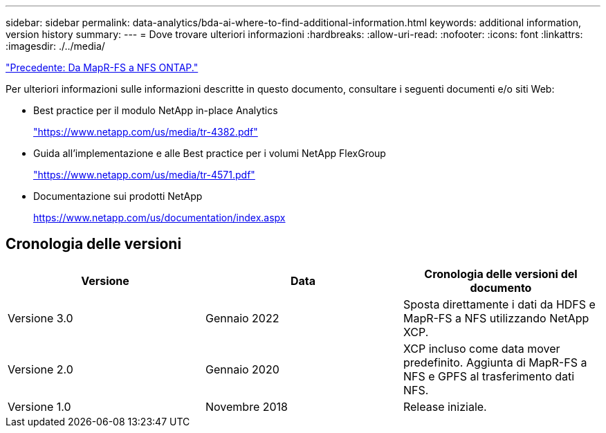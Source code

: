 ---
sidebar: sidebar 
permalink: data-analytics/bda-ai-where-to-find-additional-information.html 
keywords: additional information, version history 
summary:  
---
= Dove trovare ulteriori informazioni
:hardbreaks:
:allow-uri-read: 
:nofooter: 
:icons: font
:linkattrs: 
:imagesdir: ./../media/


link:bda-ai-mapr-fs-to-ontap-nfs.html["Precedente: Da MapR-FS a NFS ONTAP."]

[role="lead"]
Per ulteriori informazioni sulle informazioni descritte in questo documento, consultare i seguenti documenti e/o siti Web:

* Best practice per il modulo NetApp in-place Analytics
+
https://www.netapp.com/us/media/tr-4382.pdf["https://www.netapp.com/us/media/tr-4382.pdf"^]

* Guida all'implementazione e alle Best practice per i volumi NetApp FlexGroup
+
https://www.netapp.com/us/media/tr-4571.pdf["https://www.netapp.com/us/media/tr-4571.pdf"^]

* Documentazione sui prodotti NetApp
+
https://www.netapp.com/us/documentation/index.aspx[]





== Cronologia delle versioni

|===
| Versione | Data | Cronologia delle versioni del documento 


| Versione 3.0 | Gennaio 2022 | Sposta direttamente i dati da HDFS e MapR-FS a NFS utilizzando NetApp XCP. 


| Versione 2.0 | Gennaio 2020 | XCP incluso come data mover predefinito. Aggiunta di MapR-FS a NFS e GPFS al trasferimento dati NFS. 


| Versione 1.0 | Novembre 2018 | Release iniziale. 
|===
